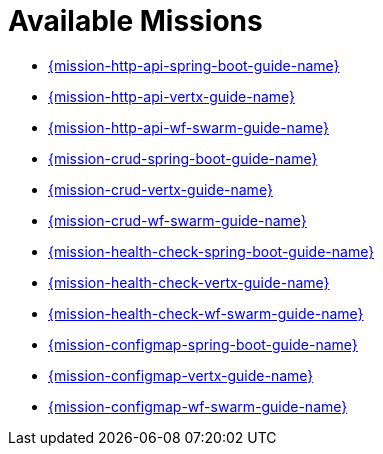 [[available-missions]]
= Available Missions

* link:{link-mission-http-api-spring-boot}[{mission-http-api-spring-boot-guide-name}]
* link:{link-mission-http-api-vertx}[{mission-http-api-vertx-guide-name}]
* link:{link-mission-http-api-wf-swarm}[{mission-http-api-wf-swarm-guide-name}]
* link:{link-mission-crud-spring-boot}[{mission-crud-spring-boot-guide-name}]
* link:{link-mission-crud-vertx}[{mission-crud-vertx-guide-name}]
* link:{link-mission-crud-wf-swarm}[{mission-crud-wf-swarm-guide-name}]
* link:{link-mission-health-check-spring-boot}[{mission-health-check-spring-boot-guide-name}]
* link:{link-mission-health-check-vertx}[{mission-health-check-vertx-guide-name}]
* link:{link-mission-health-check-wf-swarm}[{mission-health-check-wf-swarm-guide-name}]

* link:{link-mission-configmap-spring-boot}[{mission-configmap-spring-boot-guide-name}]
* link:{link-mission-configmap-vertx}[{mission-configmap-vertx-guide-name}]
* link:{link-mission-configmap-wf-swarm}[{mission-configmap-wf-swarm-guide-name}]

////
* link:{link-mission-secured-spring-boot}[{mission-secured-spring-boot-guide-name}]
* link:{link-mission-secured-vertx}[{mission-secured-vertx-guide-name}]
* link:{link-mission-secured-wf-swarm}[{mission-secured-wf-swarm-guide-name}]

*
link:{link-mission-circuit-breaker-spring-boot}[{mission-circuit-breaker-spring-boot-guide-name}]

*
link:{link-mission-circuit-breaker-vertx}[{mission-circuit-breaker-vertx-guide-name}]

*
link:{link-mission-circuit-breaker-wf-swarm}[{mission-circuit-breaker-wf-swarm-guide-name}]
////
